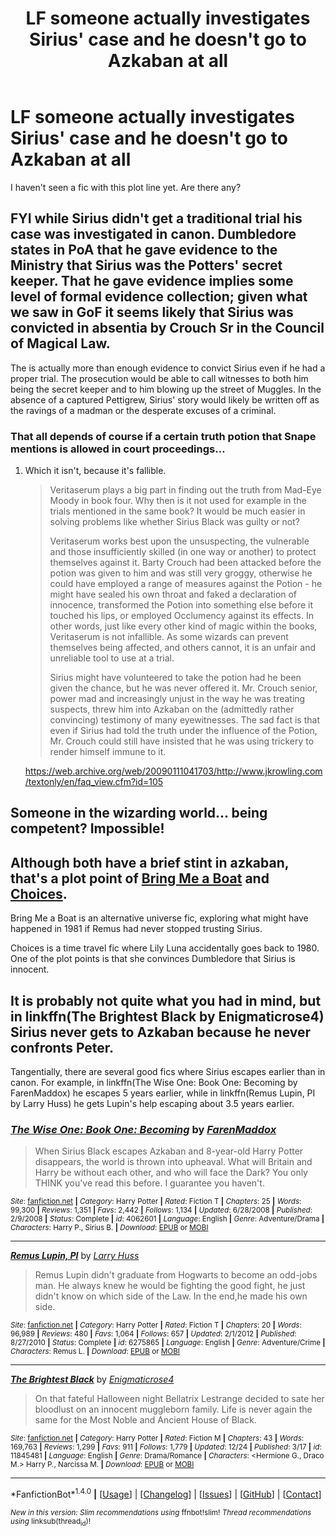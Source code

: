 #+TITLE: LF someone actually investigates Sirius' case and he doesn't go to Azkaban at all

* LF someone actually investigates Sirius' case and he doesn't go to Azkaban at all
:PROPERTIES:
:Author: nounusednames
:Score: 11
:DateUnix: 1482689312.0
:DateShort: 2016-Dec-25
:FlairText: Request
:END:
I haven't seen a fic with this plot line yet. Are there any?


** FYI while Sirius didn't get a traditional trial his case was investigated in canon. Dumbledore states in PoA that he gave evidence to the Ministry that Sirius was the Potters' secret keeper. That he gave evidence implies some level of formal evidence collection; given what we saw in GoF it seems likely that Sirius was convicted in absentia by Crouch Sr in the Council of Magical Law.

The is actually more than enough evidence to convict Sirius even if he had a proper trial. The prosecution would be able to call witnesses to both him being the secret keeper and to him blowing up the street of Muggles. In the absence of a captured Pettigrew, Sirius' story would likely be written off as the ravings of a madman or the desperate excuses of a criminal.
:PROPERTIES:
:Author: Taure
:Score: 6
:DateUnix: 1482744952.0
:DateShort: 2016-Dec-26
:END:

*** That all depends of course if a certain truth potion that Snape mentions is allowed in court proceedings...
:PROPERTIES:
:Author: GryffindorTom
:Score: 2
:DateUnix: 1482798521.0
:DateShort: 2016-Dec-27
:END:

**** Which it isn't, because it's fallible.

#+begin_quote
  Veritaserum plays a big part in finding out the truth from Mad-Eye Moody in book four. Why then is it not used for example in the trials mentioned in the same book? It would be much easier in solving problems like whether Sirius Black was guilty or not?

  Veritaserum works best upon the unsuspecting, the vulnerable and those insufficiently skilled (in one way or another) to protect themselves against it. Barty Crouch had been attacked before the potion was given to him and was still very groggy, otherwise he could have employed a range of measures against the Potion - he might have sealed his own throat and faked a declaration of innocence, transformed the Potion into something else before it touched his lips, or employed Occlumency against its effects. In other words, just like every other kind of magic within the books, Veritaserum is not infallible. As some wizards can prevent themselves being affected, and others cannot, it is an unfair and unreliable tool to use at a trial.

  Sirius might have volunteered to take the potion had he been given the chance, but he was never offered it. Mr. Crouch senior, power mad and increasingly unjust in the way he was treating suspects, threw him into Azkaban on the (admittedly rather convincing) testimony of many eyewitnesses. The sad fact is that even if Sirius had told the truth under the influence of the Potion, Mr. Crouch could still have insisted that he was using trickery to render himself immune to it.
#+end_quote

[[https://web.archive.org/web/20090111041703/http://www.jkrowling.com/textonly/en/faq_view.cfm?id=105]]
:PROPERTIES:
:Author: Taure
:Score: 6
:DateUnix: 1482852222.0
:DateShort: 2016-Dec-27
:END:


** Someone in the wizarding world... being competent? Impossible!
:PROPERTIES:
:Author: Skeletickles
:Score: 3
:DateUnix: 1482716158.0
:DateShort: 2016-Dec-26
:END:


** Although both have a brief stint in azkaban, that's a plot point of [[http://rosie-writes.livejournal.com/1468.html][Bring Me a Boat]] and [[http://www.fanfiction.net/s/5846417/1/Choices][Choices]].

Bring Me a Boat is an alternative universe fic, exploring what might have happened in 1981 if Remus had never stopped trusting Sirius.

Choices is a time travel fic where Lily Luna accidentally goes back to 1980. One of the plot points is that she convinces Dumbledore that Sirius is innocent.
:PROPERTIES:
:Author: gotkate86
:Score: 1
:DateUnix: 1482691501.0
:DateShort: 2016-Dec-25
:END:


** It is probably not quite what you had in mind, but in linkffn(The Brightest Black by Enigmaticrose4) Sirius never gets to Azkaban because he never confronts Peter.

Tangentially, there are several good fics where Sirius escapes earlier than in canon. For example, in linkffn(The Wise One: Book One: Becoming by FarenMaddox) he escapes 5 years earlier, while in linkffn(Remus Lupin, PI by Larry Huss) he gets Lupin's help escaping about 3.5 years earlier.
:PROPERTIES:
:Author: AhoraMuchachoLiberta
:Score: 1
:DateUnix: 1482768331.0
:DateShort: 2016-Dec-26
:END:

*** [[http://www.fanfiction.net/s/4062601/1/][*/The Wise One: Book One: Becoming/*]] by [[https://www.fanfiction.net/u/1194522/FarenMaddox][/FarenMaddox/]]

#+begin_quote
  When Sirius Black escapes Azkaban and 8-year-old Harry Potter disappears, the world is thrown into upheaval. What will Britain and Harry be without each other, and who will face the Dark? You only THINK you've read this before. I guarantee you haven't.
#+end_quote

^{/Site/: [[http://www.fanfiction.net/][fanfiction.net]] *|* /Category/: Harry Potter *|* /Rated/: Fiction T *|* /Chapters/: 25 *|* /Words/: 99,300 *|* /Reviews/: 1,351 *|* /Favs/: 2,442 *|* /Follows/: 1,134 *|* /Updated/: 6/28/2008 *|* /Published/: 2/9/2008 *|* /Status/: Complete *|* /id/: 4062601 *|* /Language/: English *|* /Genre/: Adventure/Drama *|* /Characters/: Harry P., Sirius B. *|* /Download/: [[http://www.ff2ebook.com/old/ffn-bot/index.php?id=4062601&source=ff&filetype=epub][EPUB]] or [[http://www.ff2ebook.com/old/ffn-bot/index.php?id=4062601&source=ff&filetype=mobi][MOBI]]}

--------------

[[http://www.fanfiction.net/s/6275865/1/][*/Remus Lupin, PI/*]] by [[https://www.fanfiction.net/u/2062884/Larry-Huss][/Larry Huss/]]

#+begin_quote
  Remus Lupin didn't graduate from Hogwarts to become an odd-jobs man. He always knew he would be fighting the good fight, he just didn't know on which side of the Law. In the end,he made his own side.
#+end_quote

^{/Site/: [[http://www.fanfiction.net/][fanfiction.net]] *|* /Category/: Harry Potter *|* /Rated/: Fiction T *|* /Chapters/: 20 *|* /Words/: 96,989 *|* /Reviews/: 480 *|* /Favs/: 1,064 *|* /Follows/: 657 *|* /Updated/: 2/1/2012 *|* /Published/: 8/27/2010 *|* /Status/: Complete *|* /id/: 6275865 *|* /Language/: English *|* /Genre/: Adventure/Crime *|* /Characters/: Remus L. *|* /Download/: [[http://www.ff2ebook.com/old/ffn-bot/index.php?id=6275865&source=ff&filetype=epub][EPUB]] or [[http://www.ff2ebook.com/old/ffn-bot/index.php?id=6275865&source=ff&filetype=mobi][MOBI]]}

--------------

[[http://www.fanfiction.net/s/11845481/1/][*/The Brightest Black/*]] by [[https://www.fanfiction.net/u/2392166/Enigmaticrose4][/Enigmaticrose4/]]

#+begin_quote
  On that fateful Halloween night Bellatrix Lestrange decided to sate her bloodlust on an innocent muggleborn family. Life is never again the same for the Most Noble and Ancient House of Black.
#+end_quote

^{/Site/: [[http://www.fanfiction.net/][fanfiction.net]] *|* /Category/: Harry Potter *|* /Rated/: Fiction M *|* /Chapters/: 43 *|* /Words/: 169,763 *|* /Reviews/: 1,299 *|* /Favs/: 911 *|* /Follows/: 1,779 *|* /Updated/: 12/24 *|* /Published/: 3/17 *|* /id/: 11845481 *|* /Language/: English *|* /Genre/: Drama/Romance *|* /Characters/: <Hermione G., Draco M.> Harry P., Narcissa M. *|* /Download/: [[http://www.ff2ebook.com/old/ffn-bot/index.php?id=11845481&source=ff&filetype=epub][EPUB]] or [[http://www.ff2ebook.com/old/ffn-bot/index.php?id=11845481&source=ff&filetype=mobi][MOBI]]}

--------------

*FanfictionBot*^{1.4.0} *|* [[[https://github.com/tusing/reddit-ffn-bot/wiki/Usage][Usage]]] | [[[https://github.com/tusing/reddit-ffn-bot/wiki/Changelog][Changelog]]] | [[[https://github.com/tusing/reddit-ffn-bot/issues/][Issues]]] | [[[https://github.com/tusing/reddit-ffn-bot/][GitHub]]] | [[[https://www.reddit.com/message/compose?to=tusing][Contact]]]

^{/New in this version: Slim recommendations using/ ffnbot!slim! /Thread recommendations using/ linksub(thread_id)!}
:PROPERTIES:
:Author: FanfictionBot
:Score: 1
:DateUnix: 1482768499.0
:DateShort: 2016-Dec-26
:END:
